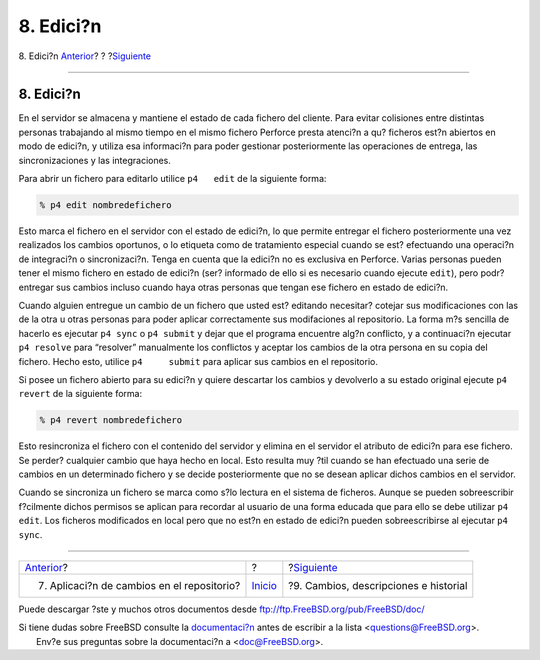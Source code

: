 ==========
8. Edici?n
==========

.. raw:: html

   <div class="navheader">

8. Edici?n
`Anterior <submit.html>`__?
?
?\ `Siguiente <changes.html>`__

--------------

.. raw:: html

   </div>

.. raw:: html

   <div class="sect1">

.. raw:: html

   <div class="titlepage" xmlns="">

.. raw:: html

   <div>

.. raw:: html

   <div>

8. Edici?n
----------

.. raw:: html

   </div>

.. raw:: html

   </div>

.. raw:: html

   </div>

En el servidor se almacena y mantiene el estado de cada fichero del
cliente. Para evitar colisiones entre distintas personas trabajando al
mismo tiempo en el mismo fichero Perforce presta atenci?n a qu? ficheros
est?n abiertos en modo de edici?n, y utiliza esa informaci?n para poder
gestionar posteriormente las operaciones de entrega, las
sincronizaciones y las integraciones.

Para abrir un fichero para editarlo utilice ``p4   edit`` de la
siguiente forma:

.. code:: screen

    % p4 edit nombredefichero

Esto marca el fichero en el servidor con el estado de edici?n, lo que
permite entregar el fichero posteriormente una vez realizados los
cambios oportunos, o lo etiqueta como de tratamiento especial cuando se
est? efectuando una operaci?n de integraci?n o sincronizaci?n. Tenga en
cuenta que la edici?n no es exclusiva en Perforce. Varias personas
pueden tener el mismo fichero en estado de edici?n (ser? informado de
ello si es necesario cuando ejecute ``edit``), pero podr? entregar sus
cambios incluso cuando haya otras personas que tengan ese fichero en
estado de edici?n.

Cuando alguien entregue un cambio de un fichero que usted est? editando
necesitar? cotejar sus modificaciones con las de la otra u otras
personas para poder aplicar correctamente sus modifaciones al
repositorio. La forma m?s sencilla de hacerlo es ejecutar ``p4 sync`` o
``p4 submit`` y dejar que el programa encuentre alg?n conflicto, y a
continuaci?n ejecutar ``p4 resolve`` para “resolver” manualmente los
conflictos y aceptar los cambios de la otra persona en su copia del
fichero. Hecho esto, utilice ``p4     submit`` para aplicar sus cambios
en el repositorio.

Si posee un fichero abierto para su edici?n y quiere descartar los
cambios y devolverlo a su estado original ejecute ``p4 revert`` de la
siguiente forma:

.. code:: screen

    % p4 revert nombredefichero

Esto resincroniza el fichero con el contenido del servidor y elimina en
el servidor el atributo de edici?n para ese fichero. Se perder?
cualquier cambio que haya hecho en local. Esto resulta muy ?til cuando
se han efectuado una serie de cambios en un determinado fichero y se
decide posteriormente que no se desean aplicar dichos cambios en el
servidor.

Cuando se sincroniza un fichero se marca como s?lo lectura en el sistema
de ficheros. Aunque se pueden sobreescribir f?cilmente dichos permisos
se aplican para recordar al usuario de una forma educada que para ello
se debe utilizar ``p4 edit``. Los ficheros modificados en local pero que
no est?n en estado de edici?n pueden sobreescribirse al ejecutar
``p4 sync``.

.. raw:: html

   </div>

.. raw:: html

   <div class="navfooter">

--------------

+-----------------------------------------------+---------------------------+------------------------------------------+
| `Anterior <submit.html>`__?                   | ?                         | ?\ `Siguiente <changes.html>`__          |
+-----------------------------------------------+---------------------------+------------------------------------------+
| 7. Aplicaci?n de cambios en el repositorio?   | `Inicio <index.html>`__   | ?9. Cambios, descripciones e historial   |
+-----------------------------------------------+---------------------------+------------------------------------------+

.. raw:: html

   </div>

Puede descargar ?ste y muchos otros documentos desde
ftp://ftp.FreeBSD.org/pub/FreeBSD/doc/

| Si tiene dudas sobre FreeBSD consulte la
  `documentaci?n <http://www.FreeBSD.org/docs.html>`__ antes de escribir
  a la lista <questions@FreeBSD.org\ >.
|  Env?e sus preguntas sobre la documentaci?n a <doc@FreeBSD.org\ >.
